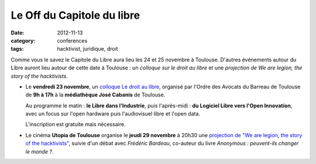 ==================================
Le Off du Capitole du libre
==================================

:date: 2012-11-13
:category: conferences
:tags: hacktivist, juridique, droit

Comme vous le savez le Capitole du Libre aura lieu les 24 et 25 novembre à Toulouse. D'autres événements autour du Libre auront lieu autour de cette date à Toulouse : un *colloque sur le droit au libre* et une *projection de We are legion, the story of the hacktivists*.

* Le **vendredi 23 novembre**, un `colloque Le droit au libre`_, organisé par l'Ordre des Avocats du Barreau de Toulouse de **9h à 17h** à la **médiathèque José Cabanis** de Toulouse. 

  Au programme le matin : **le Libre dans l'Industrie**, puis l'après-midi : **du Logiciel Libre vers l'Open Innovation**, avec un focus sur l'open hardware puis l'audiovisuel libre et l'open data. 
  
  L'inscription est gratuite mais nécessaire.

* Le cinéma **Utopia de Toulouse** organise le **jeudi 29 novembre** à 20h30 une `projection de "We are legion, the story of the hacktivists"`_, suivie d'un débat avec *Frédéric Bardeau*, co-auteur du livre *Anonymous : peuvent-ils changer le monde ?*.



.. _`colloque le Droit au Libre`: http://www.avocats-toulouse.com/spip.php?article2490
.. _`projection de "We are legion, the story of the hacktivists"`: http://www.cinemas-utopia.org/toulouse/index.php?id=1807&mode=film

